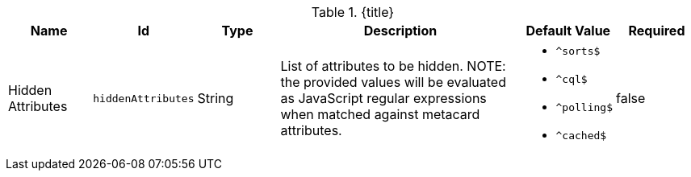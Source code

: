 :title: Catalog UI Search Hidden Attributes
:id: org.codice.ddf.catalog.ui.attribute.hidden
:type: table
:status: published
:application: ${ddf-ui}
:summary: Catalog UI Search Hidden Attributes.

.[[_org.codice.ddf.catalog.ui.attribute.hidden]]{title}
[cols="1,1m,1,3,1m,1" options="header"]
|===

|Name
|Id
|Type
|Description
|Default Value
|Required

|Hidden Attributes
|hiddenAttributes
|String
|List of attributes to be hidden. NOTE: the provided values will be evaluated as JavaScript regular expressions when matched against metacard attributes.
a|* `^sorts$`
* `^cql$`
* `^polling$`
* `^cached$`
|false

|===